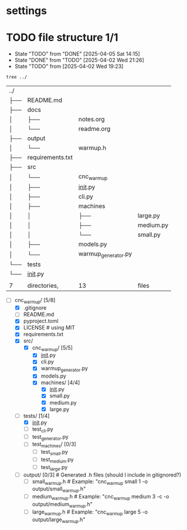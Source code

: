 * settings
  #+STARTUP: hidestars logdone content
  #+TODO: NEXT(n!) INCOMPLETE(i!) TODO(t!) CANCEL(c@!) DONE(d!)
  #+EXCLUDE_TAGS: noexport
  #+OPTIONS: timestamp:nil
  #+OPTIONS: toc:nil
  #+OPTIONS: ^init tex:t' num:nil

* TODO file structure 1/1
  - State "TODO"       from "DONE"       [2025-04-05 Sat 14:15]
  - State "DONE"       from "TODO"       [2025-04-02 Wed 21:26]
  - State "TODO"       from              [2025-04-02 Wed 19:23]


  #+begin_src bash
    tree ../
  #+end_src

  #+RESULTS:
  | ../ |                  |                     |           |
  | ├── | README.md        |                     |           |
  | ├── | docs             |                     |           |
  | │   | ├──              | notes.org           |           |
  | │   | └──              | readme.org          |           |
  | ├── | output           |                     |           |
  | │   | └──              | warmup.h            |           |
  | ├── | requirements.txt |                     |           |
  | ├── | src              |                     |           |
  | │   | └──              | cnc_warmup          |           |
  | │   | ├──              | __init__.py         |           |
  | │   | ├──              | cli.py              |           |
  | │   | ├──              | machines            |           |
  | │   | │                | ├──                 | large.py  |
  | │   | │                | ├──                 | medium.py |
  | │   | │                | └──                 | small.py  |
  | │   | ├──              | models.py           |           |
  | │   | └──              | warmup_generator.py |           |
  | └── | tests            |                     |           |
  | └── | __init__.py      |                     |           |
  |     |                  |                     |           |
  | 7   | directories,     | 13                  | files     |

  - [-] cnc_warmup/ [5/8]
    - [X] .gitignore
    - [ ] README.md
    - [X] pyproject.toml
    - [X] LICENSE # using MIT
    - [X] requirements.txt
    - [X] src/
      - [X] cnc_warmup/ [5/5]
        - [X] __init__.py
        - [X] cli.py
        - [X] warmup_generator.py
        - [X] models.py
        - [X] machines/ [4/4]
          - [X] __init__.py
          - [X] small.py
          - [X] medium.py
          - [X] large.py
    - [-] tests/ [1/4]
      - [X] __init__.py
      - [ ] test_cli.py
      - [ ] test_generator.py
      - [ ] test_machines/ [0/3]
        - [ ] test_small.py
        - [ ] test_medium.py
        - [ ] test_large.py
    - [ ] output/ [0/3]          # Generated .h files (should I include in gitignored?)
      - [ ] small_warmup.h       # Example: "cnc_warmup small 1 -o output/small_warmup.h"
      - [ ] medium_warmup.h      # Example: "cnc_warmup medium 3 -c -o output/medium_warmup.h"
      - [ ] large_warmup.h       # Example: "cnc_warmup large 5 -o output/large_warmup.h"
